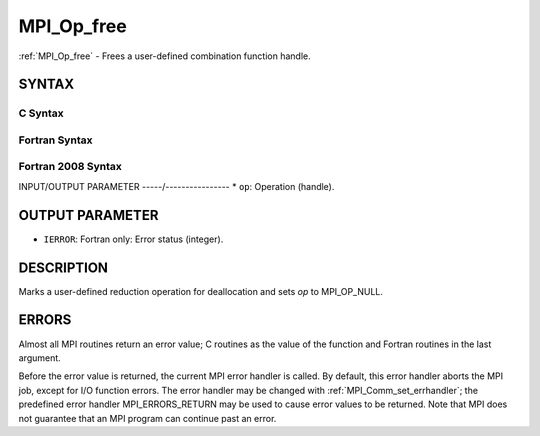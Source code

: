 .. _mpi_op_free:


MPI_Op_free
===========

.. include_body

:ref:`MPI_Op_free` - Frees a user-defined combination function handle.


SYNTAX
------


C Syntax
^^^^^^^^

.. code-block:: c
   :linenos:

   #include <mpi.h>
   int MPI_Op_free(MPI_Op *op)


Fortran Syntax
^^^^^^^^^^^^^^

.. code-block:: fortran
   :linenos:

   USE MPI
   ! or the older form: INCLUDE 'mpif.h'
   MPI_OP_FREE(OP, IERROR)
   	INTEGER	OP, IERROR


Fortran 2008 Syntax
^^^^^^^^^^^^^^^^^^^

.. code-block:: fortran
   :linenos:

   USE mpi_f08
   MPI_Op_free(op, ierror)
   	TYPE(MPI_Op), INTENT(INOUT) :: op
   	INTEGER, OPTIONAL, INTENT(OUT) :: ierror


INPUT/OUTPUT PARAMETER
-----/----------------
* ``op``: Operation (handle).

OUTPUT PARAMETER
----------------
* ``IERROR``: Fortran only: Error status (integer).

DESCRIPTION
-----------

Marks a user-defined reduction operation for deallocation and sets *op*
to MPI_OP_NULL.


ERRORS
------

Almost all MPI routines return an error value; C routines as the value
of the function and Fortran routines in the last argument.

Before the error value is returned, the current MPI error handler is
called. By default, this error handler aborts the MPI job, except for
I/O function errors. The error handler may be changed with
:ref:`MPI_Comm_set_errhandler`; the predefined error handler MPI_ERRORS_RETURN
may be used to cause error values to be returned. Note that MPI does not
guarantee that an MPI program can continue past an error.


.. seealso:: 
   | :ref:`MPI_Op_create`
   | :ref:`MPI_Reduce`
   | :ref:`MPI_Allreduce`
   | :ref:`MPI_Reduce_scatter`
   | :ref:`MPI_Scan`

